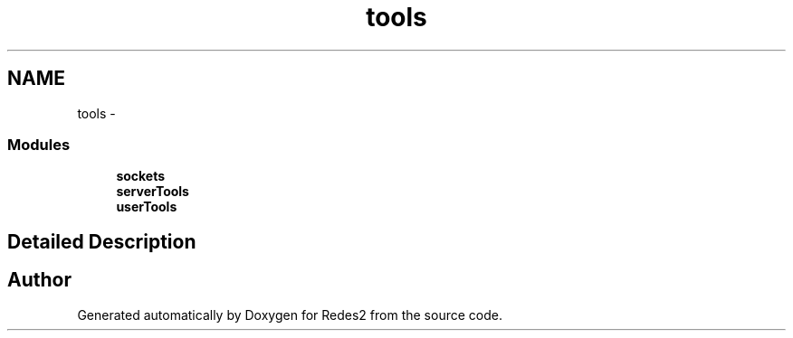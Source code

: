 .TH "tools" 3 "Sun May 7 2017" "Redes2" \" -*- nroff -*-
.ad l
.nh
.SH NAME
tools \- 
.SS "Modules"

.in +1c
.ti -1c
.RI "\fBsockets\fP"
.br
.ti -1c
.RI "\fBserverTools\fP"
.br
.ti -1c
.RI "\fBuserTools\fP"
.br
.in -1c
.SH "Detailed Description"
.PP 

.SH "Author"
.PP 
Generated automatically by Doxygen for Redes2 from the source code\&.
